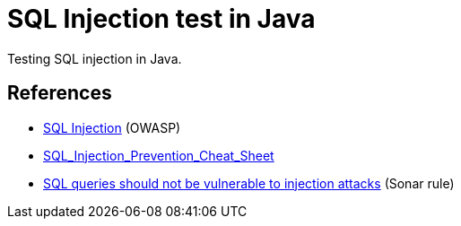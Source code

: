= SQL Injection test in Java

Testing SQL injection in Java.

== References

* https://www.owasp.org/index.php/SQL_Injection[SQL Injection] (OWASP)
* https://github.com/OWASP/CheatSheetSeries/blob/master/cheatsheets/SQL_Injection_Prevention_Cheat_Sheet.md[SQL_Injection_Prevention_Cheat_Sheet]
* https://rules.sonarsource.com/java/RSPEC-3649[SQL queries should not be vulnerable to injection attacks] (Sonar rule)